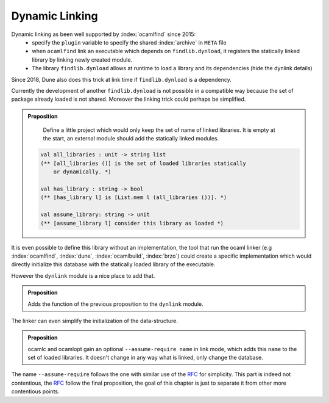 Dynamic Linking
---------------

Dynamic linking as been well supported by :index:`ocamlfind` since 2015:
  - specify the ``plugin`` variable to specify the shared :index:`archive` in ``META`` file
  - when ``ocamlfind`` link an executable which depends on ``findlib.dynload``, it registers the statically linked
    library by linking newly created module.
  - The library ``findlib.dynload`` allows at runtime to load a library
    and its dependencies (hide the dynlink details)

Since 2018, Dune also does this trick at link time if ``findlib.dynload`` is a
dependency.

Currently the development of another ``findlib.dynload`` is not possible in a
compatible way because the set of package already loaded is not shared. Moreover
the linking trick could perhaps be simplified.

.. admonition:: Proposition

                Define a little project which would only keep the set of name of
                linked libraries. It is empty at the start, an external module
                should add the statically linked modules.

               .. code-block:: ocaml

                  val all_libraries : unit -> string list
                  (** [all_libraries ()] is the set of loaded libraries statically
                      or dynamically. *)

                  val has_library : string -> bool
                  (** [has_library l] is [List.mem l (all_libraries ())]. *)

                  val assume_library: string -> unit
                  (** [assume_library l] consider this library as loaded *)


It is even possible to define this library without an implementation, the tool
that run the ocaml linker (e.g :index:`ocamlfind`, :index:`dune`,
:index:`ocamlbuild`, :index:`brzo`) could create a specific implementation which
would directly initialize this database with the statically loaded library of
the executable.

However the ``dynlink`` module is a nice place to add that.

.. admonition:: Proposition

                Adds the function of the previous proposition to the ``dynlink``
                module.

The linker can even simplify the initialization of the data-structure.

.. admonition:: Proposition

                ocamlc and ocamlopt gain an optional ``--assume-require name`` in
                link mode, which adds this ``name`` to the set of loaded
                libraries. It doesn't change in any way what is linked, only
                change the database.

.. _RFC : https://github.com/ocaml/RFCs/blob/e5f45ba6e9568c120c58c70de298c3a93704189a/rfcs/ocamlib.md

The name ``--assume-require`` follows the one with similar use of the `RFC`_ for
simplicity. This part is indeed not contentious, the `RFC`_ follow the final
proposition, the goal of this chapter is just to separate it from other more
contentious points.

